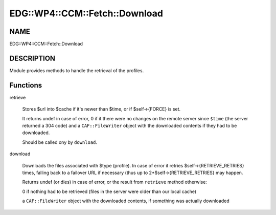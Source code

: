 
##################################
EDG\::WP4\::CCM\::Fetch\::Download
##################################


****
NAME
****


EDG::WP4::CCM::Fetch::Download


***********
DESCRIPTION
***********


Module provides methods to handle the retrieval of the profiles.


*********
Functions
*********



retrieve
 
 Stores $url into $cache if it's newer than $time, or if $self->{FORCE}
 is set.
 
 It returns undef in case of error, 0 if it there were no changes on the
 remote server since \ ``$time``\  (the server returned a 304 code)
 and a \ ``CAF::FileWriter``\  object with the
 downloaded contents if they had to be downloaded.
 
 Should be called ony by \ ``download``\ .
 


download
 
 Downloads the files associated with $type (profile). In
 case of error it retries $self->{RETRIEVE_RETRIES} times, falling back
 to a failover URL if necessary (thus up to 2\*$self->{RETRIEVE_RETRIES}
 may happen.
 
 Returns undef (or dies) in case of error, or the result from \ ``retrieve``\  method otherwise:
 
 
 0 if nothing had to be retrieved (files in the server were older than our local cache)
 
 
 
 a \ ``CAF::FileWriter``\  object with the downloaded contents, if something was actually downloaded
 
 
 


